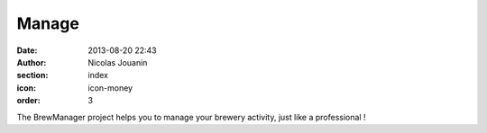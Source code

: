 Manage
######

:date: 2013-08-20 22:43
:author: Nicolas Jouanin
:section: index
:icon: icon-money
:order: 3

The BrewManager project helps you to manage your brewery activity, just like a professional !


